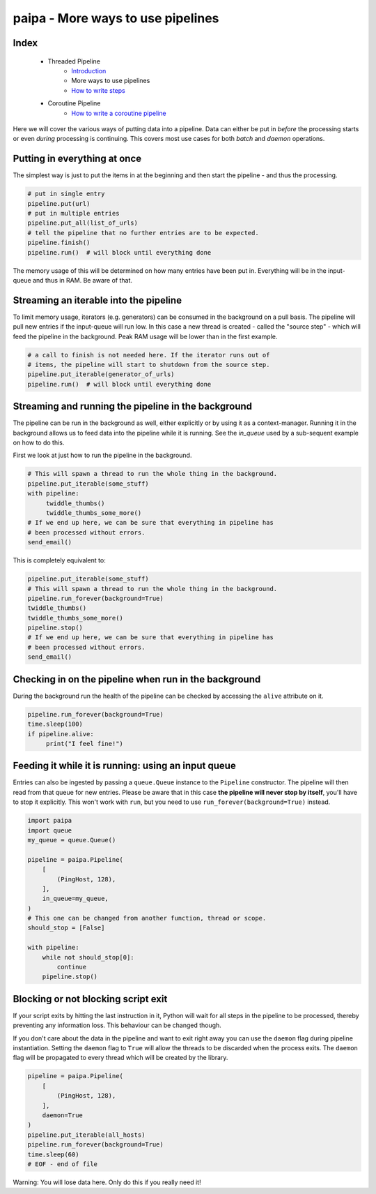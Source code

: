paipa - More ways to use pipelines
==================================

Index
-----

 - Threaded Pipeline
     - `Introduction <./introduction.rst>`__
     - More ways to use pipelines
     - `How to write steps <./steps.rst>`__
 - Coroutine Pipeline
     - `How to write a coroutine pipeline <./coroutine.rst>`__


Here we will cover the various ways of putting data into a pipeline. Data can
either be put in *before* the processing starts or even *during* processing
is continuing. This covers most use cases for both *batch* and *daemon*
operations.

Putting in everything at once
-----------------------------

The simplest way is just to put the items in at the beginning and then start
the pipeline - and thus the processing.

.. code:: python

    # put in single entry
    pipeline.put(url)
    # put in multiple entries
    pipeline.put_all(list_of_urls)
    # tell the pipeline that no further entries are to be expected.
    pipeline.finish()
    pipeline.run()  # will block until everything done

The memory usage of this will be determined on how many entries
have been put in. Everything will be in the input-queue and thus in RAM.
Be aware of that.

Streaming an iterable into the pipeline
---------------------------------------

To limit memory usage, iterators (e.g. generators) can be consumed in the
background on a pull basis. The pipeline will pull new entries if the
input-queue will run low. In this case a new thread is created - called
the "source step" - which will feed the pipeline in the background. Peak RAM
usage will be lower than in the first example.

.. code:: python

    # a call to finish is not needed here. If the iterator runs out of
    # items, the pipeline will start to shutdown from the source step.
    pipeline.put_iterable(generator_of_urls)
    pipeline.run()  # will block until everything done


Streaming and running the pipeline in the background
----------------------------------------------------

The pipeline can be run in the background as well, either explicitly or by
using it as a context-manager. Running it in the background allows us to feed
data into the pipeline while it is running. See the `in_queue` used by a
sub-sequent example on how to do this.

First we look at just how to run the pipeline in the background.

.. code:: python

    # This will spawn a thread to run the whole thing in the background.
    pipeline.put_iterable(some_stuff)
    with pipeline:
         twiddle_thumbs()
         twiddle_thumbs_some_more()
    # If we end up here, we can be sure that everything in pipeline has
    # been processed without errors.
    send_email()

This is completely equivalent to:

.. code:: python

    pipeline.put_iterable(some_stuff)
    # This will spawn a thread to run the whole thing in the background.
    pipeline.run_forever(background=True)
    twiddle_thumbs()
    twiddle_thumbs_some_more()
    pipeline.stop()
    # If we end up here, we can be sure that everything in pipeline has
    # been processed without errors.
    send_email()

Checking in on the pipeline when run in the background
------------------------------------------------------

During the background run the health of the pipeline can be checked by
accessing the ``alive`` attribute on it.

.. code:: python

    pipeline.run_forever(background=True)
    time.sleep(100)
    if pipeline.alive:
         print("I feel fine!")


Feeding it while it is running: using an input queue
----------------------------------------------------

Entries can also be ingested by passing a ``queue.Queue`` instance to the
``Pipeline`` constructor. The pipeline will then read from that queue for new
entries. Please be aware that in this case **the pipeline will never stop by
itself**, you'll have to stop it explicitly. This won't work with ``run``,
but you need to use ``run_forever(background=True)`` instead.

.. code:: python

    import paipa
    import queue
    my_queue = queue.Queue()

    pipeline = paipa.Pipeline(
        [
            (PingHost, 128),
        ],
        in_queue=my_queue,
    )
    # This one can be changed from another function, thread or scope.
    should_stop = [False]

    with pipeline:
        while not should_stop[0]:
            continue
        pipeline.stop()



Blocking or not blocking script exit
------------------------------------

If your script exits by hitting the last instruction in it, Python will wait
for all steps in the pipeline to be processed, thereby preventing any
information loss. This behaviour can be changed though.

If you don't care about the data in the pipeline and want to exit right away
you can use the ``daemon`` flag during pipeline instantiation.
Setting the ``daemon`` flag to ``True`` will allow the threads to be
discarded when the process exits. The ``daemon`` flag will be propagated to
every thread which will be created by the library.

.. code:: python

    pipeline = paipa.Pipeline(
        [
            (PingHost, 128),
        ],
        daemon=True
    )
    pipeline.put_iterable(all_hosts)
    pipeline.run_forever(background=True)
    time.sleep(60)
    # EOF - end of file

Warning: You will lose data here. Only do this if you really need it!
